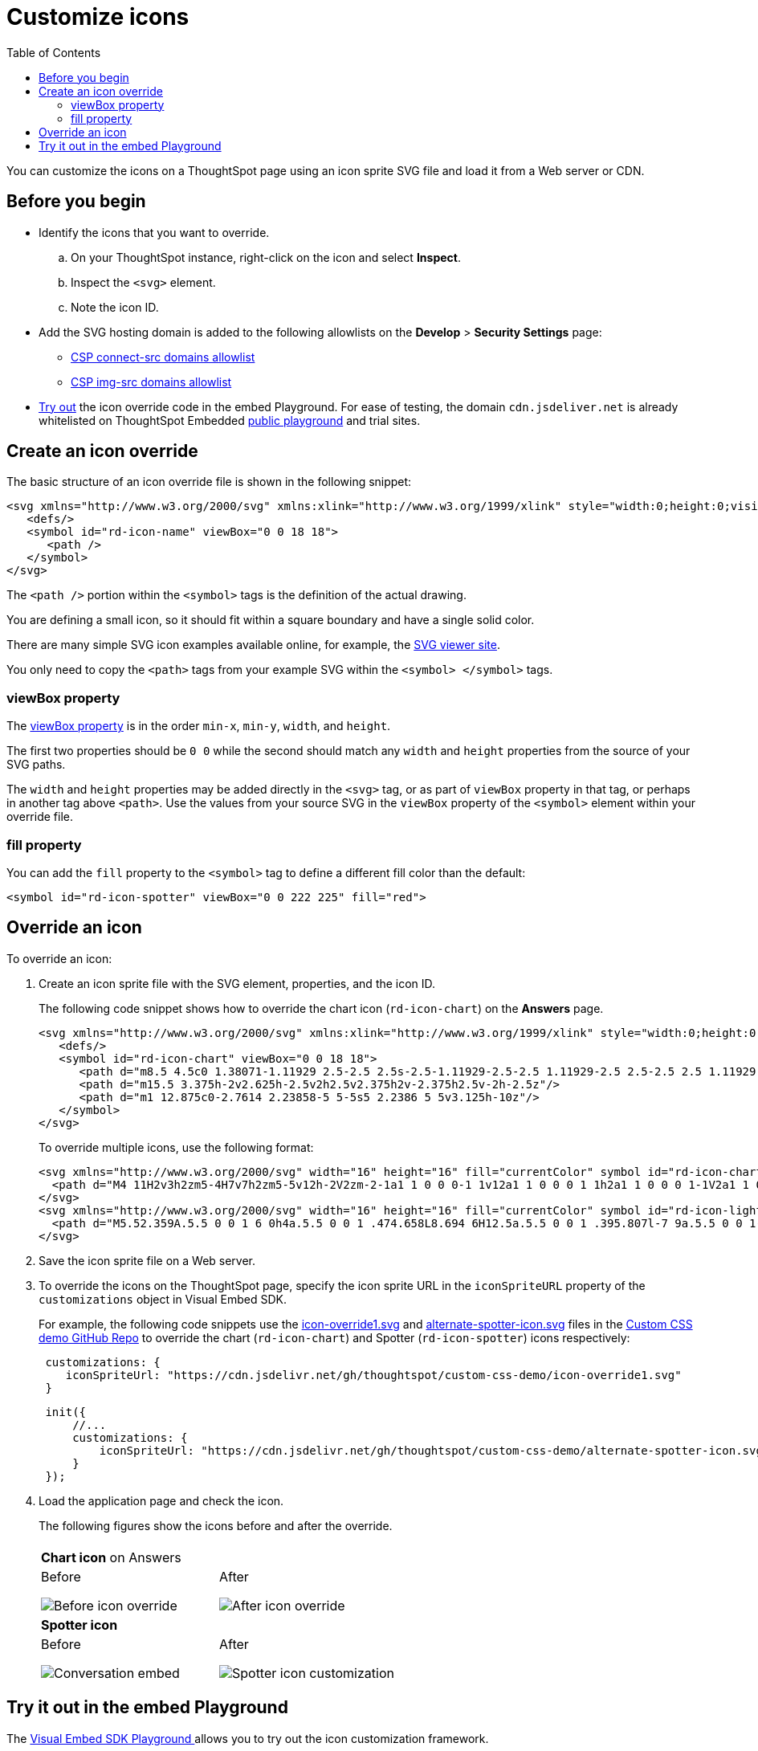 = Customize icons
:toc: true
:toclevels: 2

:page-title: Customize icons
:page-pageid: customize-icons
:page-description: Customize icons displayed on the ThoughtSpot application interface

You can customize the icons on a ThoughtSpot page using an icon sprite SVG file and load it from a Web server or CDN.

== Before you begin

* Identify the icons that you want to override.
.. On your ThoughtSpot instance, right-click on the icon and select *Inspect*.
.. Inspect the `<svg>` element.
.. Note the icon ID.
* Add the SVG hosting domain is added to the following allowlists on the *Develop* > *Security Settings* page:
** xref:security-settings.adoc#csp-connect-src[CSP connect-src domains allowlist]
** xref:security-settings.adoc#csp-trusted-domain[CSP img-src domains allowlist]
+
* xref:customize-icons.adoc#_try_it_out_in_the_embed_playground[Try out] the icon override code in the embed Playground. For ease of testing, the domain `cdn.jsdeliver.net` is already whitelisted on ThoughtSpot Embedded link:https://try-everywhere.thoughtspot.cloud/v2/#/everywhere/playground/search[public playground] and trial sites.

== Create an icon override
The basic structure of an icon override file is shown in the following snippet:

[source,svg]
----
<svg xmlns="http://www.w3.org/2000/svg" xmlns:xlink="http://www.w3.org/1999/xlink" style="width:0;height:0;visibility:hidden;">
   <defs/>
   <symbol id="rd-icon-name" viewBox="0 0 18 18">
      <path />
   </symbol>
</svg>
----

The `<path />` portion within the `<symbol>` tags is the definition of the actual drawing.

You are defining a small icon, so it should fit within a square boundary and have a single solid color.

There are many simple SVG icon examples available online, for example, the link:https://www.svgviewer.dev/[SVG viewer site, window=_blank].

You only need to copy the `<path>` tags from your example SVG within the `<symbol> </symbol>` tags.

=== viewBox property

The link:https://developer.mozilla.org/en-US/docs/Web/SVG/Attribute/viewBox[viewBox property^] is in the order `min-x`, `min-y`, `width`, and `height`.

The first two properties should be `0 0` while the second should match any `width` and `height` properties from the source of your SVG paths.

The `width` and `height` properties may be added directly in the `<svg>` tag, or as part of `viewBox` property in that tag, or perhaps in another tag above `<path>`. Use the values from your source SVG in the `viewBox` property of the `<symbol>` element within your override file.

=== fill property
You can add the `fill` property to the `<symbol>` tag to define a different fill color than the default:

[source,svg]
----
<symbol id="rd-icon-spotter" viewBox="0 0 222 225" fill="red">
----

== Override an icon
To override an icon:

. Create an icon sprite file with the SVG element, properties, and the icon ID.
+
The following code snippet shows how to override the chart icon  (`rd-icon-chart`) on the *Answers* page.
+
[source,HTML]
----
<svg xmlns="http://www.w3.org/2000/svg" xmlns:xlink="http://www.w3.org/1999/xlink" style="width:0;height:0;visibility:hidden;">
   <defs/>
   <symbol id="rd-icon-chart" viewBox="0 0 18 18">
      <path d="m8.5 4.5c0 1.38071-1.11929 2.5-2.5 2.5s-2.5-1.11929-2.5-2.5 1.11929-2.5 2.5-2.5 2.5 1.11929 2.5 2.5z"/>
      <path d="m15.5 3.375h-2v2.625h-2.5v2h2.5v2.375h2v-2.375h2.5v-2h-2.5z"/>
      <path d="m1 12.875c0-2.7614 2.23858-5 5-5s5 2.2386 5 5v3.125h-10z"/>
   </symbol>
</svg>
----
+

To override multiple icons, use the following format:
+
[source,HTML]
----
<svg xmlns="http://www.w3.org/2000/svg" width="16" height="16" fill="currentColor" symbol id="rd-icon-chart" viewBox="0 0 16 16">
  <path d="M4 11H2v3h2zm5-4H7v7h2zm5-5v12h-2V2zm-2-1a1 1 0 0 0-1 1v12a1 1 0 0 0 1 1h2a1 1 0 0 0 1-1V2a1 1 0 0 0-1-1zM6 7a1 1 0 0 1 1-1h2a1 1 0 0 1 1 1v7a1 1 0 0 1-1 1H7a1 1 0 0 1-1-1zm-5 4a1 1 0 0 1 1-1h2a1 1 0 0 1 1 1v3a1 1 0 0 1-1 1H2a1 1 0 0 1-1-1z"/>
</svg>
<svg xmlns="http://www.w3.org/2000/svg" width="16" height="16" fill="currentColor" symbol id="rd-icon-lightning" viewBox="0 0 16 16">
  <path d="M5.52.359A.5.5 0 0 1 6 0h4a.5.5 0 0 1 .474.658L8.694 6H12.5a.5.5 0 0 1 .395.807l-7 9a.5.5 0 0 1-.873-.454L6.823 9.5H3.5a.5.5 0 0 1-.48-.641zM6.374 1 4.168 8.5H7.5a.5.5 0 0 1 .478.647L6.78 13.04 11.478 7H8a.5.5 0 0 1-.474-.658L9.306 1z"/>
</svg>
----

+
. Save the icon sprite file on a Web server.
. To override the icons on the ThoughtSpot page, specify the icon sprite URL in the `iconSpriteURL` property of the `customizations` object in Visual Embed SDK.
+
For example, the following code snippets use the link:https://github.com/thoughtspot/custom-css-demo/blob/main/icon-override1.svg[icon-override1.svg] and link:https://github.com/thoughtspot/custom-css-demo/blob/main/alternate-spotter-icon.svg[alternate-spotter-icon.svg] files in the link:https://github.com/thoughtspot/custom-css-demo[Custom CSS demo GitHub Repo, window=_blank] to override the chart (`rd-icon-chart`) and Spotter (`rd-icon-spotter`) icons respectively:

+
[source,JavaScript]
----
 customizations: {
    iconSpriteUrl: "https://cdn.jsdelivr.net/gh/thoughtspot/custom-css-demo/icon-override1.svg"
 }
----

+
[source,JavaScript]
----
 init({
     //...
     customizations: {
         iconSpriteUrl: "https://cdn.jsdelivr.net/gh/thoughtspot/custom-css-demo/alternate-spotter-icon.svg"
     }
 });
----
. Load the application page and check the icon.
+
The following figures show the icons before and after the override.
+
[width="100%" cols="6,6"]
|======
||
2+|**Chart icon** on Answers
a|Before +

image::./images/pre-icon-override.png[Before icon override]
a|After +

image::./images/post-icon-override.png[After icon override]

2+|**Spotter icon**
a|Before +
[.bordered]
image::./images/spotter-icon.png[Conversation embed]
a|After +
[.bordered]
image::./images/spotter-icon-customization.png[Spotter icon customization]

|======

== Try it out in the embed Playground
The +++<a href="{{previewPrefix}}/playground/search" target="_blank">Visual Embed SDK Playground </a>+++ allows you to try out the icon customization framework.

To view the code for customization:

. Select the *Apply custom styles* checkbox in the Playground. +
The `customizations` code appears for CSS modifications appears in the code panel.
. Replace the `customization` section with the following code and click *Run* to view the results:
+
[source,JavaScript]
----
 customizations: {
    iconSpriteUrl: "https://cdn.jsdelivr.net/gh/thoughtspot/custom-css-demo/icon-override1.svg"
 }
----
